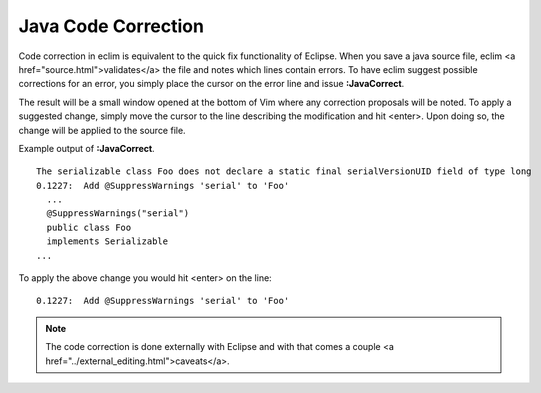 .. Copyright (C) 2005 - 2008  Eric Van Dewoestine

   This program is free software: you can redistribute it and/or modify
   it under the terms of the GNU General Public License as published by
   the Free Software Foundation, either version 3 of the License, or
   (at your option) any later version.

   This program is distributed in the hope that it will be useful,
   but WITHOUT ANY WARRANTY; without even the implied warranty of
   MERCHANTABILITY or FITNESS FOR A PARTICULAR PURPOSE.  See the
   GNU General Public License for more details.

   You should have received a copy of the GNU General Public License
   along with this program.  If not, see <http://www.gnu.org/licenses/>.

.. _vim/java/correct:

Java Code Correction
====================

.. _JavaCorrect:

Code correction in eclim is equivalent to the quick fix functionality of
Eclipse.  When you save a java source file, eclim <a
href="source.html">validates</a> the file and notes which lines contain errors.
To have eclim suggest possible corrections for an error, you simply place the
cursor on the error line and issue **:JavaCorrect**.

The result will be a small window opened at the bottom of Vim where any
correction proposals will be noted. To apply a suggested change, simply move the
cursor to the line describing the modification and hit <enter>. Upon doing so,
the change will be applied to the source file.

Example output of **:JavaCorrect**.

::

  The serializable class Foo does not declare a static final serialVersionUID field of type long
  0.1227:  Add @SuppressWarnings 'serial' to 'Foo'
    ...
    @SuppressWarnings("serial")
    public class Foo
    implements Serializable
  ...

To apply the above change you would hit <enter> on the line\:

::

  0.1227:  Add @SuppressWarnings 'serial' to 'Foo'

.. note::

  The code correction is done externally with Eclipse and with that comes a
  couple <a href="../external_editing.html">caveats</a>.
